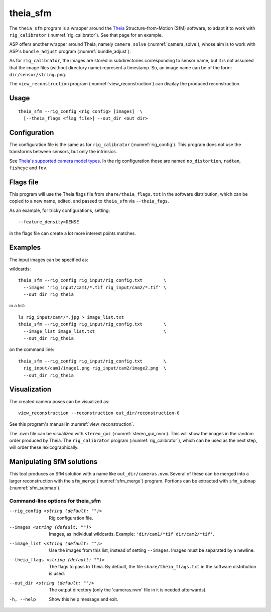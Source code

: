.. _theia_sfm:

theia_sfm
---------

The ``theia_sfm`` program is a wrapper around the `Theia
<https://github.com/sweeneychris/TheiaSfM>`_ Structure-from-Motion (SfM)
software, to adapt it to work with ``rig_calibrator``
(:numref:`rig_calibrator`). See that page for an example.

ASP offers another wrapper around Theia, namely ``camera_solve`` 
(:numref:`camera_solve`), whose aim is to work with ASP's ``bundle_adjust``
program (:numref:`bundle_adjust`). 

As for ``rig_calibrator``, the images are stored in subdirectories
corresponding to sensor name, but it is not assumed that the image
files (without directory name) represent a timestamp. So, an image
name can be of the form: ``dir/sensor/string.png``.

The ``view_reconstruction`` program (:numref:`view_reconstruction`) can display
the produced reconstruction.

Usage
~~~~~

::

    theia_sfm --rig_config <rig config> [images]  \
      [--theia_flags <flag file>] --out_dir <out dir>

Configuration
~~~~~~~~~~~~~

The configuration file is the same as for ``rig_calibrator``
(:numref:`rig_config`). This program does not use the transforms 
between sensors, but only the intrinsics.

See `Theia's supported camera model types <http://theia-sfm.org/cameras.html>`_.
In the rig configuration those are named ``no_distortion``, ``radtan``,
``fisheye`` and ``fov``.

 .. _theia_sfm_config:

Flags file
~~~~~~~~~~

This program  will use the Theia flags file from ``share/theia_flags.txt`` in
the software distribution, which can be copied to a new name, edited, and passed
to ``theia_sfm`` via ``--theia_fags``.

As an example, for tricky configurations, setting::

  --feature_density=DENSE

in the flags file can create a lot more interest points matches.

Examples
~~~~~~~~

The input images can be specified as:

wildcards::

    theia_sfm --rig_config rig_input/rig_config.txt        \
      --images 'rig_input/cam1/*.tif rig_input/cam2/*.tif' \
      --out_dir rig_theia
 
in a list::

    ls rig_input/cam*/*.jpg > image_list.txt
    theia_sfm --rig_config rig_input/rig_config.txt        \
      --image_list image_list.txt                          \
      --out_dir rig_theia
 
on the command line::

    theia_sfm --rig_config rig_input/rig_config.txt        \
      rig_input/cam1/image1.png rig_input/cam2/image2.png  \
      --out_dir rig_theia

Visualization
~~~~~~~~~~~~~

The created camera poses can be visualized as::

    view_reconstruction --reconstruction out_dir/reconstruction-0

See this program's manual in :numref:`view_reconstruction`.

The .nvm file can be visualized with ``stereo_gui``
(:numref:`stereo_gui_nvm`). This will show the images in the random
order produced by Theia. The ``rig_calibrator`` program
(:numref:`rig_calibrator`), which can be used as the next step,
will order these lexicographically.

Manipulating SfM solutions
~~~~~~~~~~~~~~~~~~~~~~~~~~

This tool produces an SfM solution with a name like
``out_dir/cameras.nvm``. Several of these can be merged into a larger
reconstruction with the ``sfm_merge`` (:numref:`sfm_merge`)
program. Portions can be extracted with ``sfm_submap``
(:numref:`sfm_submap`).
 
.. _theia_sfm_command_line:

Command-line options for theia_sfm
^^^^^^^^^^^^^^^^^^^^^^^^^^^^^^^^^^

--rig_config <string (default: "")>
    Rig configuration file.
--images <string (default: "")>
    Images, as individual wildcards. Example: 
    ``'dir/cam1/*tif dir/cam2/*tif'``.
--image_list <string (default: "")>
    Use the images from this list, instead of setting ``--images``.
    Images must be separated by a newline.
--theia_flags <string (default: "")>
    The flags to pass to Theia. By default, the file
    ``share/theia_flags.txt`` in the software distribution is used.
--out_dir <string (default: "")>
    The output directory (only the 'cameras.nvm' file in it is needed
    afterwards).
-h, --help
    Show this help message and exit.
